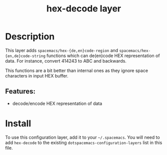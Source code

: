 #+TITLE: hex-decode layer

* Table of Contents                                        :TOC_4_gh:noexport:
- [[#description][Description]]
  - [[#features][Features:]]
- [[#install][Install]]

* Description
This layer adds =spacemacs/hex-{de,en}code-region= and
=spacemacs/hex-{en,de}code-string= functions which can de(en)code HEX
representation of data. For instance, convert 414243 to ABC and backwards.

This functions are a bit better than internal ones as they ignore space
characters in input HEX buffer.

** Features:
  - decode/encode HEX representation of data

* Install
To use this configuration layer, add it to your =~/.spacemacs=. You will need to
add =hex-decode= to the existing =dotspacemacs-configuration-layers= list in
this file.

